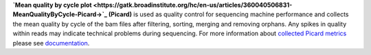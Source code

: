 **`Mean quality by cycle plot
<https://gatk.broadinstitute.org/hc/en-us/articles/360040506831-MeanQualityByCycle-Picard->`_ (Picard)** is used as
quality control for sequencing machine performance and collects the mean quality by cycle of the bam files after
filtering, sorting, merging and removing orphans. Any spikes in quality within reads may indicate technical problems
during sequencing. For more information about `collected Picard metrics
<https://gatk.broadinstitute.org/hc/en-us/articles/360037594031-CollectMultipleMetrics-Picard->`_ please
see `documentation <https://broadinstitute.github.io/picard/>`_.

